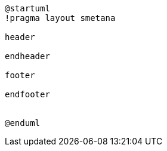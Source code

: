 :sectlinks:
:sectanchors:
[plantuml, diagram, format=png, opts=interactive]
----
@startuml
!pragma layout smetana

header

endheader

footer

endfooter


@enduml
----
